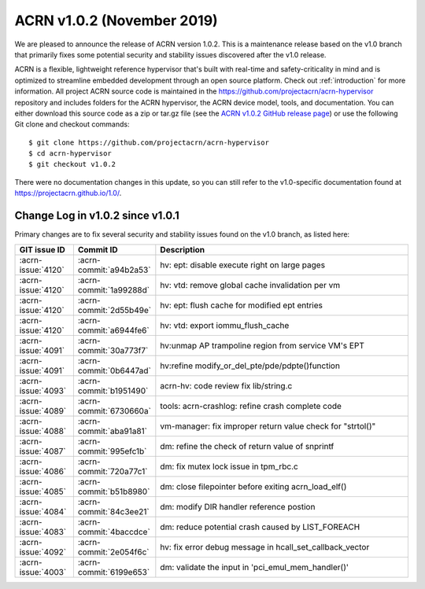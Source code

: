 .. _release_notes_1.0.2:

ACRN v1.0.2 (November 2019)
###########################

We are pleased to announce the release of ACRN version 1.0.2. This is a
maintenance release based on the v1.0 branch that primarily fixes some
potential security and stability issues discovered after the v1.0
release.

ACRN is a flexible, lightweight reference hypervisor that's built with
real-time and safety-criticality in mind and is optimized to streamline
embedded development through an open source platform.  Check out
:ref:`introduction` for more information. All project ACRN source code
is maintained in the https://github.com/projectacrn/acrn-hypervisor
repository and includes folders for the ACRN hypervisor, the ACRN device
model, tools, and documentation. You can either download this source
code as a zip or tar.gz file (see the `ACRN v1.0.2 GitHub release page
<https://github.com/projectacrn/acrn-hypervisor/releases/tag/v1.0.2>`_)
or use the following Git clone and checkout commands::

   $ git clone https://github.com/projectacrn/acrn-hypervisor
   $ cd acrn-hypervisor
   $ git checkout v1.0.2

There were no documentation changes in this update, so you can still
refer to the v1.0-specific documentation found at
https://projectacrn.github.io/1.0/.

Change Log in v1.0.2 since v1.0.1
*********************************

Primary changes are to fix several security and stability issues found
on the v1.0 branch, as listed here:

.. csv-table::
   :header: "GIT issue ID", "Commit ID", "Description"
   :widths: 15,15,70

   :acrn-issue:`4120` , :acrn-commit:`a94b2a53`, hv: ept: disable execute right on large pages
   :acrn-issue:`4120` , :acrn-commit:`1a99288d`, hv: vtd: remove global cache invalidation per vm
   :acrn-issue:`4120` , :acrn-commit:`2d55b49e`, hv: ept: flush cache for modified ept entries
   :acrn-issue:`4120` , :acrn-commit:`a6944fe6`, hv: vtd: export iommu_flush_cache
   :acrn-issue:`4091` , :acrn-commit:`30a773f7`, hv:unmap AP trampoline region from service VM's EPT
   :acrn-issue:`4091` , :acrn-commit:`0b6447ad`, hv:refine modify_or_del_pte/pde/pdpte()function
   :acrn-issue:`4093` , :acrn-commit:`b1951490`, acrn-hv: code review fix lib/string.c
   :acrn-issue:`4089` , :acrn-commit:`6730660a`, tools: acrn-crashlog: refine crash complete code
   :acrn-issue:`4088` , :acrn-commit:`aba91a81`, vm-manager: fix improper return value check for "strtol()"
   :acrn-issue:`4087` , :acrn-commit:`995efc1b`, dm: refine the check of return value of snprintf
   :acrn-issue:`4086` , :acrn-commit:`720a77c1`, dm: fix mutex lock issue in tpm_rbc.c
   :acrn-issue:`4085` , :acrn-commit:`b51b8980`, dm: close filepointer before exiting acrn_load_elf()
   :acrn-issue:`4084` , :acrn-commit:`84c3ee21`, dm: modify DIR handler reference postion
   :acrn-issue:`4083` , :acrn-commit:`4baccdce`, dm: reduce potential crash caused by LIST_FOREACH
   :acrn-issue:`4092` , :acrn-commit:`2e054f6c`, hv: fix error debug message in hcall_set_callback_vector
   :acrn-issue:`4003` , :acrn-commit:`6199e653`, dm: validate the input in 'pci_emul_mem_handler()'
